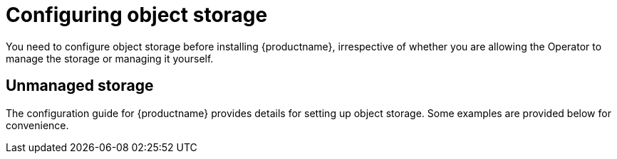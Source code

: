 [[operator-storage-preconfig]]
= Configuring object storage

You need to configure object storage before installing {productname}, irrespective of whether you are allowing the Operator to manage the storage or managing it yourself. 

== Unmanaged storage

The configuration guide for {productname} provides details for setting up object storage. Some examples are provided below for convenience.